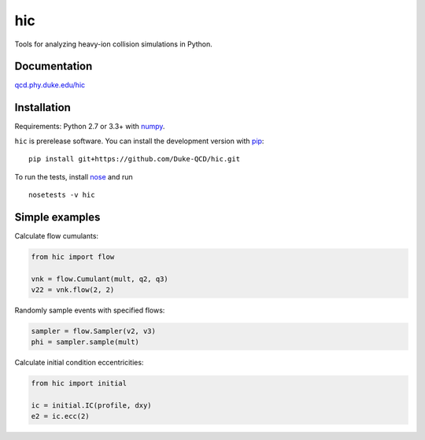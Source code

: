 hic
===

.. image:: http://img.shields.io/travis/Duke-QCD/hic.svg?style=flat-square
  :target: https://travis-ci.org/Duke-QCD/hic

.. image:: http://img.shields.io/coveralls/Duke-QCD/hic.svg?style=flat-square
  :target: https://coveralls.io/r/Duke-QCD/hic

Tools for analyzing heavy-ion collision simulations in Python.

Documentation
-------------
`qcd.phy.duke.edu/hic <http://qcd.phy.duke.edu/hic>`_

Installation
------------
Requirements: Python 2.7 or 3.3+ with numpy_.

``hic`` is prerelease software.
You can install the development version with pip_::

   pip install git+https://github.com/Duke-QCD/hic.git

To run the tests, install nose_ and run ::

   nosetests -v hic

Simple examples
---------------
Calculate flow cumulants:

.. code:: python

   from hic import flow

   vnk = flow.Cumulant(mult, q2, q3)
   v22 = vnk.flow(2, 2)

Randomly sample events with specified flows:

.. code:: python

   sampler = flow.Sampler(v2, v3)
   phi = sampler.sample(mult)

Calculate initial condition eccentricities:

.. code:: python

   from hic import initial

   ic = initial.IC(profile, dxy)
   e2 = ic.ecc(2)

.. _numpy: http://www.numpy.org
.. _pip: https://pip.pypa.io
.. _nose: https://nose.readthedocs.org
